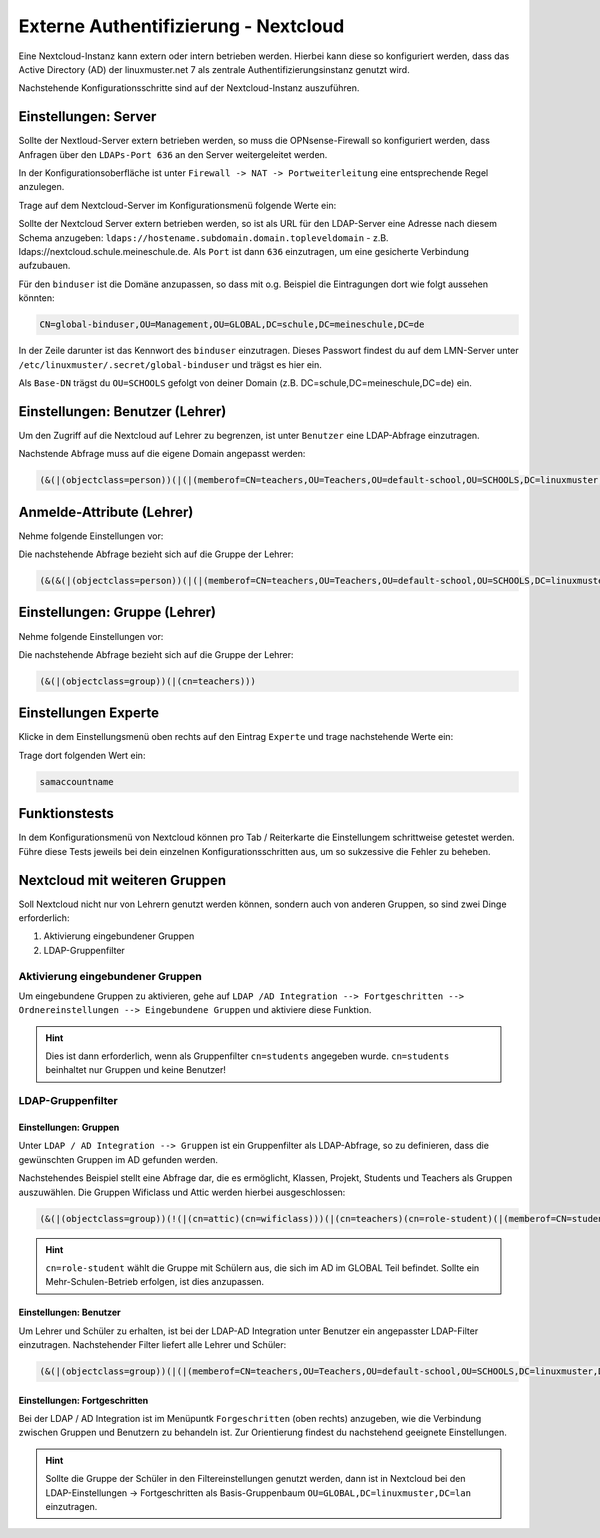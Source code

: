 .. _linuxmuster-external-services-nextcloud-label:

=====================================
Externe Authentifizierung - Nextcloud
=====================================

.. sectionauthor:: `@cweikl <https://ask.linuxmuster.net/u/cweikl>`_
                   
Eine Nextcloud-Instanz kann extern oder intern betrieben werden. Hierbei kann diese so konfiguriert werden, dass
das Active Directory (AD) der linuxmuster.net 7 als zentrale Authentifizierungsinstanz genutzt wird. 

Nachstehende Konfigurationsschritte sind auf der Nextcloud-Instanz auszuführen.

Einstellungen: Server
=====================

Sollte der Nextloud-Server extern betrieben werden, so muss die OPNsense-Firewall so konfiguriert werden, dass Anfragen 
über den ``LDAPs-Port 636`` an den Server weitergeleitet werden. 

In der Konfigurationsoberfläche ist unter ``Firewall -> NAT -> Portweiterleitung``
eine entsprechende Regel anzulegen.


Trage auf dem Nextcloud-Server im Konfigurationsmenü folgende Werte ein:

.. image:: media/image_1.png
   :alt: Server - Einstellungen
   :align: center

Sollte der Nextcloud Server extern betrieben werden, so ist als URL für den LDAP-Server eine Adresse nach diesem Schema anzugeben: ``ldaps://hostename.subdomain.domain.topleveldomain`` - z.B. ldaps://nextcloud.schule.meineschule.de. 
Als ``Port`` ist dann ``636`` einzutragen, um eine gesicherte Verbindung aufzubauen. 

Für den ``binduser`` ist die Domäne anzupassen, so dass mit o.g. Beispiel die Eintragungen dort wie folgt aussehen könnten:

.. code::

   CN=global-binduser,OU=Management,OU=GLOBAL,DC=schule,DC=meineschule,DC=de

In der Zeile darunter ist das Kennwort des ``binduser`` einzutragen. Dieses Passwort findest du auf dem LMN-Server unter
``/etc/linuxmuster/.secret/global-binduser`` und trägst es hier ein.

Als ``Base-DN`` trägst du ``OU=SCHOOLS`` gefolgt von deiner Domain (z.B. DC=schule,DC=meineschule,DC=de) ein.

Einstellungen: Benutzer (Lehrer)
================================

Um den Zugriff auf die Nextcloud auf Lehrer zu begrenzen, ist unter ``Benutzer`` eine LDAP-Abfrage einzutragen.

.. image:: media/image_2.png
   :alt: Benutzer (Lehrer) - Einstellungen
   :align: center

Nachstende Abfrage muss auf die eigene Domain angepasst werden:

.. code::

   (&(|(objectclass=person))(|(|(memberof=CN=teachers,OU=Teachers,OU=default-school,OU=SCHOOLS,DC=linuxmuster,DC=lan)(primaryGroupID=1111))))

Anmelde-Attribute (Lehrer)
==========================

Nehme folgende Einstellungen vor:

.. image:: media/image_3.png
   :alt: Anmelde-Attribute
   :align: center

Die nachstehende Abfrage bezieht sich auf die Gruppe der Lehrer:

.. code::

   (&(&(|(objectclass=person))(|(|(memberof=CN=teachers,OU=Teachers,OU=default-school,OU=SCHOOLS,DC=linuxmuster,DC=lan)(primaryGroupID=1111))))(samaccountname=%uid))

Einstellungen: Gruppe (Lehrer)
==============================

Nehme folgende Einstellungen vor:

.. image:: media/image_4.png
   :alt: Einstellungen Gruppe Lehrer
   :align: center

Die nachstehende Abfrage bezieht sich auf die Gruppe der Lehrer:

.. code::

   (&(|(objectclass=group))(|(cn=teachers)))

Einstellungen Experte
=====================

Klicke in dem Einstellungsmenü oben rechts auf den Eintrag ``Experte`` und trage nachstehende Werte ein:

.. image:: media/image_5.png
   :alt: Einstellungen Gruppe Lehrer
   :align: center

Trage dort folgenden Wert ein:

.. code::

   samaccountname

Funktionstests
==============

In dem Konfigurationsmenü von Nextcloud können pro Tab / Reiterkarte die Einstellungem schrittweise getestet werden. 
Führe diese Tests jeweils bei dein einzelnen Konfigurationsschritten aus, um so sukzessive die Fehler zu beheben.

Nextcloud mit weiteren Gruppen
===============================

Soll Nextcloud nicht nur von Lehrern genutzt werden können, sondern auch von anderen Gruppen, so sind zwei Dinge erforderlich:

1. Aktivierung eingebundener Gruppen
2. LDAP-Gruppenfilter

Aktivierung eingebundener Gruppen
---------------------------------

Um eingebundene Gruppen zu aktivieren, gehe auf ``LDAP /AD Integration --> Fortgeschritten --> Ordnereinstellungen --> Eingebundene Gruppen`` und aktiviere diese Funktion.

.. hint::
  
   Dies ist dann erforderlich, wenn als Gruppenfilter ``cn=students`` angegeben wurde. ``cn=students`` beinhaltet nur Gruppen und 
   keine Benutzer!
   

LDAP-Gruppenfilter
------------------

Einstellungen: Gruppen
""""""""""""""""""""""

Unter ``LDAP / AD Integration --> Gruppen`` ist ein Gruppenfilter als LDAP-Abfrage, so zu definieren, dass die gewünschten Gruppen im AD gefunden werden.

Nachstehendes Beispiel stellt eine Abfrage dar, die es ermöglicht, Klassen, Projekt, Students und Teachers als Gruppen auszuwählen. Die Gruppen Wificlass und Attic werden hierbei ausgeschlossen:

.. code::

   (&(|(objectclass=group))(!(|(cn=attic)(cn=wificlass)))(|(cn=teachers)(cn=role-student)(|(memberof=CN=students,OU=Students,OU=default-school,OU=SCHOOLS,DC=linuxmuster,DC=lan)(|(sophomorixType=project)))))

.. hint::

   ``cn=role-student`` wählt die Gruppe mit Schülern aus, die sich im AD im GLOBAL Teil befindet. Sollte ein Mehr-Schulen-Betrieb erfolgen, ist dies
   anzupassen.


Einstellungen: Benutzer
"""""""""""""""""""""""

Um Lehrer und Schüler zu erhalten, ist bei der LDAP-AD Integration unter Benutzer ein angepasster LDAP-Filter einzutragen. Nachstehender Filter liefert alle Lehrer und Schüler:

.. code::

  (&(|(objectclass=group))(|(|(memberof=CN=teachers,OU=Teachers,OU=default-school,OU=SCHOOLS,DC=linuxmuster,DC=lan)(primaryGroupID=1111))(|(memberof=CN=role-student,OU=Groups,OU=GLOBAL,DC=linuxmuster,DC=lan))))

Einstellungen: Fortgeschritten
""""""""""""""""""""""""""""""

Bei der LDAP / AD Integration ist im Menüpuntk ``Forgeschritten`` (oben rechts) anzugeben, wie die Verbindung zwischen Gruppen und Benutzern zu behandeln ist. Zur Orientierung findest du nachstehend geeignete Einstellungen.


.. image:: media/image_6.png
   :alt: Fortgeschritten - Verbindungseinstellungen
   :align: center

.. image:: media/image_7.png
   :alt: Fortgeschritten - Ordnereinstellungen
   :align: center

.. hint::

   Sollte die Gruppe der Schüler in den Filtereinstellungen genutzt werden, dann ist in Nextcloud 
   bei den LDAP-Einstellungen -> Fortgeschritten als Basis-Gruppenbaum ``OU=GLOBAL,DC=linuxmuster,DC=lan``
   einzutragen.

.. image:: media/image_8.png
   :alt: Fortgeschritten - spezielle Eigenschaften
   :align: center

 













